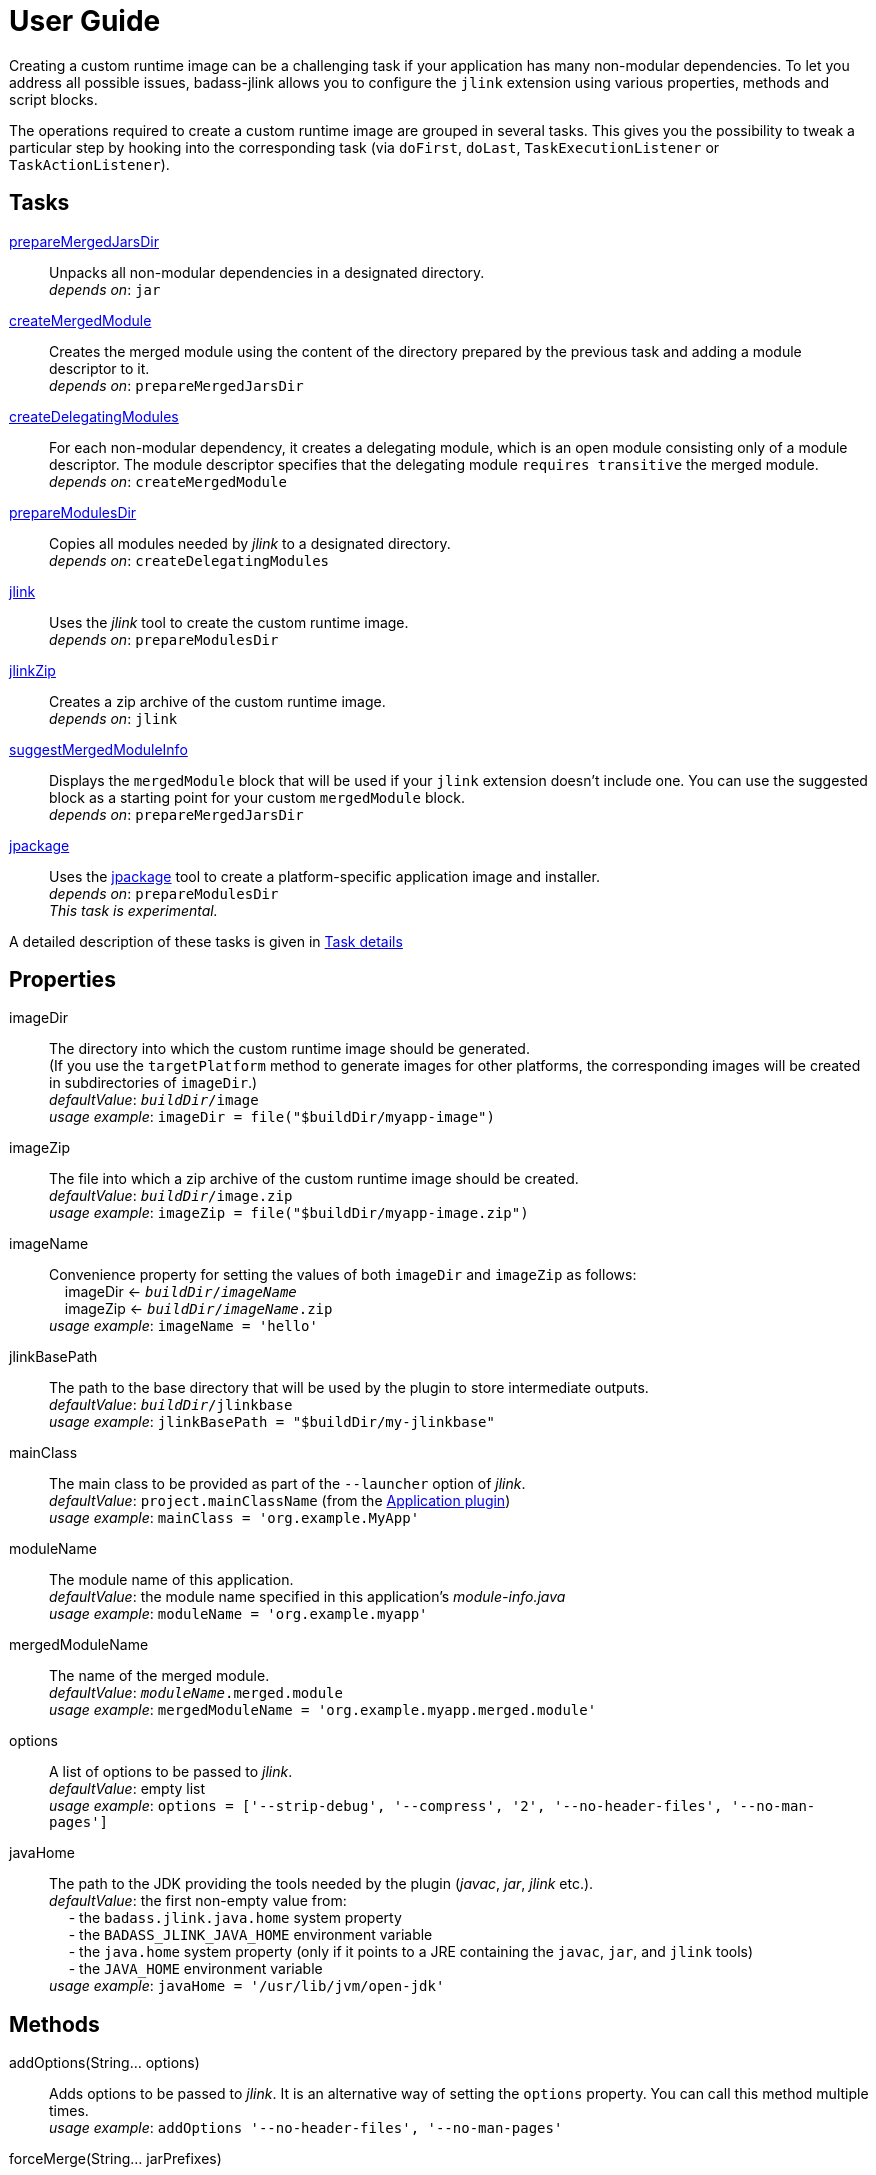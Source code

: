 [[user_guide]]
= User Guide

Creating a custom runtime image can be a challenging task if your application has many non-modular dependencies.
To let you address all possible issues, badass-jlink allows you to configure the `jlink` extension using various properties, methods and script blocks.

The operations required to create a custom runtime image are grouped in several tasks.
This gives you the possibility to tweak a particular step by hooking into the corresponding task
(via `doFirst`, `doLast`, `TaskExecutionListener` or `TaskActionListener`).

== Tasks
<<prepareMergedJarsDir>>:: Unpacks all non-modular dependencies in a designated directory. +
    _depends on_: `jar`
<<createMergedModule>>:: Creates the merged module using the content of the directory prepared by the previous task and adding a module descriptor to it. +
    _depends on_: `prepareMergedJarsDir`
<<createDelegatingModules>>:: For each non-modular dependency, it creates a delegating module, which is an open module
consisting only of a module descriptor. The module descriptor specifies that the delegating module `requires transitive` the merged module. +
    _depends on_: `createMergedModule`
<<prepareModulesDir>>:: Copies all modules needed by _jlink_ to a designated directory. +
    _depends on_: `createDelegatingModules`
<<jlink>>:: Uses the _jlink_ tool to create the custom runtime image.  +
    _depends on_: `prepareModulesDir`
<<jlinkZip>>:: Creates a zip archive of the custom runtime image. +
    _depends on_: `jlink`
<<suggestMergedModuleInfo>>:: Displays the `mergedModule` block that will be used if your `jlink` extension doesn't include one.
  You can use the suggested block as a starting point for your custom `mergedModule` block. +
    _depends on_: `prepareMergedJarsDir`
<<jpackage>>:: Uses the https://jdk.java.net/jpackage/[jpackage] tool to create a platform-specific application image and installer.  +
    _depends on_: `prepareModulesDir` +
    _This task is experimental._

A detailed description of these tasks is given in <<taskDetails>>

== Properties
imageDir:: The directory into which the custom runtime image should be generated. +
(If you use the `targetPlatform` method to generate images for other platforms, the corresponding images will be created in subdirectories of `imageDir`.) +
    _defaultValue_: `_buildDir_/image` +
    _usage example_: `imageDir = file("$buildDir/myapp-image")`
imageZip:: The file into which a zip archive of the custom runtime image should be created. +
    _defaultValue_: `_buildDir_/image.zip` +
    _usage example_: `imageZip = file("$buildDir/myapp-image.zip")`
imageName:: Convenience property for setting the values of both `imageDir` and `imageZip` as follows: +
    pass:[&nbsp;&nbsp;&nbsp;&nbsp;]imageDir <- `_buildDir_/_imageName_` +
    pass:[&nbsp;&nbsp;&nbsp;&nbsp;]imageZip <- `_buildDir_/_imageName_.zip` +
    _usage example_: `imageName = 'hello'`
jlinkBasePath:: The path to the base directory that will be used by the plugin to store intermediate outputs. +
    _defaultValue_: `_buildDir_/jlinkbase` +
    _usage example_: `jlinkBasePath = "$buildDir/my-jlinkbase"`
mainClass:: The main class to be provided as part of the `--launcher` option of _jlink_. +
    _defaultValue_: `project.mainClassName` (from the https://docs.gradle.org/current/userguide/application_plugin.html[Application plugin]) +
    _usage example_: `mainClass = 'org.example.MyApp'`
moduleName:: The module name of this application. +
    _defaultValue_: the module name specified in this application's _module-info.java_ +
    _usage example_: `moduleName = 'org.example.myapp'`
mergedModuleName:: The name of the merged module. +
    _defaultValue_: `_moduleName_.merged.module` +
    _usage example_: `mergedModuleName = 'org.example.myapp.merged.module'`
options:: A list of options to be passed to _jlink_. +
    _defaultValue_: empty list +
    _usage example_: `options = ['--strip-debug', '--compress', '2', '--no-header-files', '--no-man-pages']`
javaHome:: The path to the JDK providing the tools needed by the plugin (_javac_, _jar_, _jlink_ etc.). +
    _defaultValue_: the first non-empty value from: +
        pass:[&nbsp;&nbsp;&nbsp;&nbsp;] - the `badass.jlink.java.home` system property +
        pass:[&nbsp;&nbsp;&nbsp;&nbsp;] - the `BADASS_JLINK_JAVA_HOME` environment variable +
        pass:[&nbsp;&nbsp;&nbsp;&nbsp;] - the `java.home` system property (only if it points to a JRE containing the `javac`, `jar`, and `jlink` tools) +
        pass:[&nbsp;&nbsp;&nbsp;&nbsp;] - the `JAVA_HOME` environment variable +
    _usage example_: `javaHome = '/usr/lib/jvm/open-jdk'`


== Methods

[maroon]##addOptions##(String... [purple]##options##):: Adds options to be passed to _jlink_.
It is an alternative way of setting the `options` property.
You can call this method multiple times. +
    _usage example_: `addOptions '--no-header-files', '--no-man-pages'`

[maroon]##forceMerge##(String... [purple]##jarPrefixes##):: Instructs the plugin to include all dependencies matching the given prefixes into the merged module.
This method is useful when the plugin should handle one or more modular jars as non-modular.
You can call this method multiple times. +
    _usage example_: `forceMerge 'jakarta.xml.bind-api'`


[maroon]##addExtraDependencies##(String... [purple]##jarPrefixes##):: Instructs the plugin to treat all jars matching the given prefixes as dependencies of the merged module. +
A typical situation where this method is needed involves libraries using JavaFX.
Some libraries do not specify their JavaFX dependencies, because JavaFX was part of the JDK before being removed in Java 11. +
Including `addExtraDependencies("javafx")` into the `jlink` block solves this problem.

[maroon]##addExtraModulePath##(String [purple]##modulePath##):: Instructs the plugin to include the specified `modulePath` in the list of paths passed to the `--module-path` option of jlink. +
You can call this method multiple times. +
    _usage example_: `addExtraModulePath '/usr/lib/jmods'`

[maroon]##targetPlatform##(String [purple]##name##, String [purple]##jdkHome##, List<String> [purple]##options## = []):: Instructs the plugin to generate an application image for a specific platform. +
By default, the plugin generates an image for the platform it runs on.
To create images for other platforms, you need to call the `targetPlatform` method (one call per target platform). +
[purple]##**name**##: an identifier of your choice that will be appended to the `imageDir` and `imageZip` properties to
determine the location of the image directory and of the image archive. +
[purple]##**jdkHome**##: the path to the target platform JDK. +
[purple]##**options**##: an optional list of platform-specific options.
These options will pe passed to _jlink_ in addition to those provided by the `options` property of the `jlink` extension. +
_NOTE_: This is only a convenience method. There is a more powerful `targetPlatform` method (described below), which allows configuring additional parameters of the target platform.

[cols="1,100", frame=none, grid=none]
|===
a| a| .Usage example
[source,groovy]
----
jlink {
    ...
    targetPlatform('linux-x64', '/usr/lib/jvm/jdk_x64_linux_hotspot_11_28')
    targetPlatform('linux-s390x', '/usr/lib/jvm/jdk_s390x_linux_hotspot_11_28',
                                                               ['--endian', 'big'])
    ...
}
----
|===

For a project named `hello`, executing the `jlinkZip` task with the above configuration, and assuming default values for the other properties,
the plugin will generate the platform-specific images in the directories
`build/image/hello-linux-x64` and `build/image/hello-linux-s390x`.
The archived images will be available in `build/image-linux-x64.zip` and `build/image-linux-s390x.zip`.

[maroon]##targetPlatform##(String [purple]##name##, Action<TargetPlatform> [purple]##action##):: This more powerful version of the `targetPlatform` method allows configuring the target platform parameters using a script block. +
[purple]##**name**##: an identifier of your choice that will be appended to the `imageDir` and `imageZip` properties to
determine the location of the image directory and of the image archive. +
[purple]##**action**##: a script block for configuring the target platform parameters. +
&nbsp;&nbsp;&nbsp;&nbsp; _Parameters:_ +
&nbsp;&nbsp;&nbsp;&nbsp;&nbsp;&nbsp;&nbsp;&nbsp; [purple]##**jdkHome**##: the path to the target platform JDK. +
&nbsp;&nbsp;&nbsp;&nbsp;&nbsp;&nbsp;&nbsp;&nbsp; [purple]##**options**##: an optional list of platform-specific options. +
&nbsp;&nbsp;&nbsp;&nbsp; _Methods:_ +
&nbsp;&nbsp;&nbsp;&nbsp;&nbsp;&nbsp;&nbsp;&nbsp; [maroon]##addOptions##(String... [purple]##options##): an alternative way of setting the `options` property. +
&nbsp;&nbsp;&nbsp;&nbsp;&nbsp;&nbsp;&nbsp;&nbsp; [maroon]##addExtraModulePath##(String [purple]##path##): pass the specified path to the `--module-path` option of jlink. +
&nbsp;&nbsp;&nbsp;&nbsp;&nbsp;&nbsp;&nbsp;&nbsp; This method can be used to specify the location of the platform-specific OpenJFX modules.

[cols="1,100", frame=none, grid=none]
|===
a| a| .Usage example
[source,groovy]
----
jlink {
    ...
    targetPlatform("linux-s390x") {
        jdkHome = "/usr/lib/jvm/linux-s390x/jdk-11.0.2+9"
        addOptions("--endian", "big")
        addExtraModulePath("/usr/lib/openjfx/linux-s390x/jmods")
    }
    targetPlatform("mac") {
        jdkHome = "/usr/lib/jvm/mac/jdk-11.0.2+9"
        addExtraModulePath("/usr/lib/openjfx/mac/jmods")
    }
    targetPlatform("win") {
        jdkHome = "/usr/lib/jvm/win/jdk-11.0.2+9"
        addExtraModulePath("/usr/lib/openjfx/win/jmods")
    }
    ...
}
----
|===

[[scriptBlocks]]
== Script blocks

The `jlink` extension can also contain the script blocks detailed below.

=== mergedModule

The `mergedModule` block allows you to configure the module descriptor of the merged module.
It provides a DSL that matches the syntax of the directives in a module declaration file (_module-info.java_),
but it requires quotes around the names of modules, services, and service implementation classes.

The plugin automatically exports all packages found in the merged module, therefore the DSL does not support `exports` directives.

If a `mergedModule` block appears in yout build script, the generated module descriptor will contain the clauses specified in this block.
Otherwise, the module descriptor is created using the algorithm implemented by the `suggestMergedModuleInfo` task.

In many cases the "suggested" descriptor is just the right one for your merged module, so you don't need to provide a `mergedModule` block.
In some other cases the "suggested" descriptor is _almost_ right, in the sense that it only misses one or a few clauses.
In these cases you are allowed to configure only the missing clauses in the `mergedModule` block and instruct the plugin
to add them to the suggested descriptor by setting the attribute `additive` to true.
(The default value of `additive` is false.)


_Usage example_
[source,groovy,indent=0,subs="verbatim,attributes",role="primary"]
.Groovy
----
jlink {
    ...
    mergedModule {
        additive = true
        requires 'java.desktop'
        requires transitive 'java.sql'
        uses 'java.sql.Driver'
        provides 'java.sql.Driver' with 'org.hsqldb.jdbc.JDBCDriver'
    }
    ...
}
----

[source,kotlin,indent=0,subs="verbatim,attributes",role="secondary"]
.Kotlin
----
jlink {
    ...
    mergedModule {
        requires("java.desktop")
        requiresTransitive("java.sql")
        uses("java.sql.Driver")
        provides("java.sql.Driver").with("org.hsqldb.jdbc.JDBCDriver")
    }
    ...
}
----

=== launcher

The plugin generates script files for launching your application.
You can customize these scripts by configuring the following properties in the `launcher` block.

name:: The base name of the script files used to launch your aplication. +
    _defaultValue_: `project.name`

jvmArgs:: list of JVM arguments to be passed to the java executable. +
    _defaultValue_: empty list

args:: list of arguments to be passed to the application. +
    _defaultValue_: empty list

unixScriptTemplate:: the template for generating the script file for Unix-like systems. +
    _defaultValue_: null (the plugin uses its own template)

windowsScriptTemplate:: the template for generating the script file for Windows-based systems. +
    _defaultValue_: null (the plugin uses its own template)

The plugin uses http://docs.groovy-lang.org/latest/html/api/groovy/text/SimpleTemplateEngine.html[Groovy's SimpleTemplateEngine]
to parse the templates, with the following variables available:

- moduleName
- mainClassName
- jvmArgs
- args

_Usage example_
[source,groovy,indent=0,subs="verbatim,attributes",role="primary"]
.Groovy
----
jlink {
    ...
    launcher {
        name = 'my-app'
        jvmArgs = ['-Dlog4j.debug=true', '-Dlog4j.configurationFile=./log4j2.xml']
        args = ['--user', 'alice']
        unixScriptTemplate = file('unixStartScript.txt')
        windowsScriptTemplate = file('windowsStartScript.txt')
    }
    ...
}
----

[source,kotlin,indent=0,subs="verbatim,attributes",role="secondary"]
.Kotlin
----
jlink {
    ...
    launcher {
        name = "my-app"
        jvmArgs = listOf("-Dlog4j.debug=true", "-Dlog4j.configurationFile=./log4j2.xml")
        args = listOf("--user", "alice")
        unixScriptTemplate = file("unixStartScript.txt")
        windowsScriptTemplate = file("windowsStartScript.txt")
    }
    ...
}
----

=== jpackage

This experimental script block allows you to customize the https://jdk.java.net/jpackage/[jpackage]-based generation of platform-specific application images and installers.

jpackageHome:: The path to the JDK providing the jpackage tool. +
    _defaultValue_: the first non-empty value from: +
        pass:[&nbsp;&nbsp;&nbsp;&nbsp;] - the `badass.jlink.jpackage.home` system property +
        pass:[&nbsp;&nbsp;&nbsp;&nbsp;] - the `BADASS_JLINK_JPACKAGE_HOME` environment variable +
        pass:[&nbsp;&nbsp;&nbsp;&nbsp;] - the `java.home` system property (only if it points to a JRE containing the `jpackage` tool) +
        pass:[&nbsp;&nbsp;&nbsp;&nbsp;] - the `JAVA_HOME` environment variable +
    _usage example_: `jpackageHome = "/usr/lib/jvm/jdk13"`

outputDir:: Convenience property for setting both `imageOutputDir` and
`installerOutputDir` with the value _buildDir_/_outputDir_. +
    _defaultValue_: `"jpackage"` +
    _usage example_: `outputDir = "my-packaging"`


imageOutputDir:: the directory passed as argument to the `--output` option when running `jpackage` in the `create-image` mode.
    _defaultValue_: `_buildDir_/_outputDir_` +
    _usage example_: `imageOutputDir = file("$buildDir/my-packaging-image")`

imageName:: the argument passed to the `--name` option when running `jpackage` in the `create-image` mode. +
    _defaultValue_: the `name` value configured in the `launcher` block or  `_project.name_` +
    _usage example_: `imageName = "MyApp"`

imageOptions:: list of additional options to be passed to the `jpackage` executable in the `create-image` mode. +
    _defaultValue_: empty list +
    _usage example_: `imageOptions = ["--win-console"]`

skipInstaller:: boolean value that lets you generate only the platform-specific application image and skip the generation of the platform-specific application installer. +
    _defaultValue_: false +
    _usage example_: `skipInstaller = true`

installerType:: the type of installer to be generated. +
    _defaultValue_: null (all supported types for the current platform will be generated) +
    _usage example_: `installerType = "rpm"`

installerOutputDir:: the directory passed as argument to the `--output` option when running `jpackage` in the `create-image` mode.
    _defaultValue_: `_buildDir_/_outputDir_` +
    _usage example_: `installerOutputDir = file("$buildDir/my-packaging-installer")`

installerName:: the argument passed to the `--name` option when running `jpackage` in the `create-installer` mode. +
    _defaultValue_: the `name` value configured in the `launcher` block or  `_project.name_` +
    _usage example_: `installerName = "MyApp"`

jvmArgs:: list of JVM arguments to be passed to the virtual machine. +
    _defaultValue_: the `jvmArgs` value configured in the `launcher` block or an empty list

installerOptions:: list of additional options to be passed to the `jpackage` executable in the `create-installer` mode. +
    _defaultValue_: empty list +
    _usage example_: `installerOptions = ["--win-console"]`

targetPlatformName:: This property is required only when using the `targetPlatform` method.
    It specifies which of the images produced by jlink should be used as runtime image by jpackage.
    Its value must match the name provided in one of the calls to the `targetPlatform` method. +
    _defaultValue_: null +
    _usage example_: `targetPlatform = "linux"`


_Usage example_
[source,groovy,indent=0,subs="verbatim,attributes",role="primary"]
.Groovy
----
jlink {
    ...
    jpackage {
        jpackageHome = '/usr/lib/jvm/jdk13'
        outputDir = 'my-packaging'
        // imageOutputDir = file("$buildDir/my-packaging-image")
        // installerOutputDir = file("$buildDir/my-packaging-installer")
        imageName = 'MyApp'
        imageOptions = ['--win-console']
        skipInstaller = false
        installerName = 'MyApp'
        installerType = 'msi'
        installerOptions = ['--win-console', '--win-menu', '--win-shortcut']
    }
    ...
}
----

[source,kotlin,indent=0,subs="verbatim,attributes",role="secondary"]
.Kotlin
----
jlink {
    ...
    jpackage {
        jpackageHome = "/usr/lib/jvm/jdk13"
        outputDir = "my-packaging"
        // imageOutputDir = file("$buildDir/my-packaging-image")
        // installerOutputDir = file("$buildDir/my-packaging-installer")
        imageName = "MyApp"
        imageOptions = listOf("--win-console")
        skipInstaller = false
        installerName = "MyApp"
        installerType = "msi"
        installerOptions = listOf("--win-console", "--win-menu", "--win-shortcut")
    }
    ...
}
----

== How it works

The plugin combines all non-modular dependencies into a single jar to which it adds a module descriptor.
If the `jlink` extension contains a `mergedModule` block, its directives will be used to generate the module descriptor.
Otherwise, a module descriptor is created using the algorithm implemented by the `suggestMergedModuleInfo` task.
If the attribute `additive` is set to true in the `mergedModule` block, the generated module descriptor adds the clauses
specified in this block to the "suggested" descriptor.

The non-modular dependencies appear as automatic modules in the original module graph.
The plugin replaces them with _delegating modules_, which are dummy modules containing only a module descriptor that
`requires transitive` the  merged module.

The figure below illustrates this process.

image::merging.png[]

In some situations, the above approach would lead to cyclic dependencies between modules.
For example, in the module graph below the automatic module _org.example.mod1_ requires the proper module _org.example.mod2_.
Because the content of _org.example.mod1_ gets merged into the merged module, the merged module must require _org.example.mod2_.
This in turn requires the delegating module _org.example.mod3_ and hence the merged module.

image::merging.cycle.png[]


To prevent such problems, the plugin automatically detects the modular jars that would be involved in a cycle and treats them
as if they were non-modular.
This means that it also merges these modular jars into the merged module and replaces them with delegating modules.
The figure below shows the resulting module graph.

image::merging.no-cycle.png[]

Sometimes, you may want to have a modular jar treated as non-modular, even if it is not affected by a cyclic dependency problem.
You can do this using the `forceMerge` method.

[[taskDetails]]
== Task details

The following properties denote files and directories used by the plugin tasks:

* [green]##imageDir## - the directory into which the custom runtime image should be generated.
* [olive]##imageZip## - the file into which a zip archive of the custom runtime image should be created.
* [purple]##jlinkBasePath## - the path to the base working directory of the plugin.
The table below shows the variable names of the subdirectories created here and their relative path to the base working directory:

+++
<div style="margin-left: 30px;">
<table class="tableblock frame-none grid-none stretch">
<colgroup>
<col style="width: 30%;">
<col style="width: 70%;">
</colgroup>
<tr><td><b>Variable name</b></td><td><b>Path relative to <i>jlinkBasePath<i></b></td></tr>
<tr><td class="maroon">mergedJarsDir</td><td><code>mergedjars</code></td></tr>
<tr><td class="aqua">tmpMergedModuleDir</td><td><code>tmpmerged</code></td></tr>
<tr><td class="teal">jlinkJarsDir</td><td><code>jlinkjars</code></td></tr>
<tr><td class="navy">tmpJarsDir</td><td><code>tmpjars</code></td></tr>
<tr><td class="fuchsia">tmpModuleInfoDir</td><td><code>tmpmodinfo</code></td></tr>
<tr><td class="blue">delegatingModulesDir</td><td><code>delegating</code></td></tr>
</table>
</div>
+++

[[prepareMergedJarsDir]]
=== prepareMergedJarsDir

[subs="attributes",options="nowrap"]
----
- clean <span class="purple">jlinkBasePath</span>
- copy modular jars required by non-modular jars to <span class="teal">jlinkJarsDir</span>
- copy non-modular jars to <span class="red">nonModularJarsDir</span>
- unpack all jars from <span class="red">nonModularJarsDir</span> into <span class="maroon">mergedJarsDir</span>
- create MANIFEST.MF in <span class="maroon">mergedJarsDir</span>
----


[[createMergedModule]]
=== createMergedModule
[subs="attributes",options="nowrap"]
----
- archive <span class="maroon">mergedJarsDir</span> into <span class="aqua">tmpMergedModuleDir</span>/<i>mergedModuleName</i>.jar
- generate module-info.java for the above merged jar into <span class="navy">tmpJarsDir</span>
- clean <span class="fuchsia">tmpModuleInfoDir</span> and unpack the merged jar in it
- compile the generated module-info.java into <span class="fuchsia">tmpModuleInfoDir</span>
        using <span class="teal">jlinkJarsDir</span> as module-path
- copy the merged jar into <span class="teal">jlinkJarsDir</span>
- insert the module-info.class from <span class="fuchsia">tmpModuleInfoDir</span> into the merged jar
----


[[createDelegatingModules]]
=== createDelegatingModules
[subs="attributes",options="nowrap"]
----
- delete <span class="navy">tmpJarsDir</span>
- for each file in <span class="red">nonModularJarsDir</span>:
    - create delegating module-info.java into <span class="navy">tmpJarsDir</span>/&lt;current-module-name&gt;
    - clean <span class="fuchsia">tmpModuleInfoDir</span> and create MANIFEST.MF in it
    - compile module-info.java into
            <span class="fuchsia">tmpModuleInfoDir</span> with <span class="teal">jlinkJarsDir</span> as module-path
    - create a jar of <span class="fuchsia">tmpModuleInfoDir</span> into <span class="blue">delegatingModulesDir</span>
----


[[prepareModulesDir]]
=== prepareModulesDir
[subs="attributes",options="nowrap"]
----
- copy delegating modules from <span class="blue">delegatingModulesDir</span> to <span class="teal">jlinkJarsDir</span>
- copy modular jars not required by non-modular jars to <span class="teal">jlinkJarsDir</span>
- copy the main module jar from <i>project.jar.archivePath</i> to <span class="teal">jlinkJarsDir</span>
- adjust all module descriptors containing qualified <i>exports</i> or <i>opens</i> clauses
        referring to modules integrated in the merged module. These clauses
        will be changed to also refer to the merged module.
----


[[jlink]]
=== jlink
[subs="attributes",options="nowrap"]
----
- delete <span class="green">imageDir</span>
- create custom runtime image in <span class="green">imageDir</span> by executing <i>jlink</i>
        with modules from <span class="teal">jlinkJarsDir</span>
----


[[jlinkZip]]
=== jlinkZip
[subs="attributes",options="nowrap"]
----
- zip <span class="green">imageDir</span> to <span class="olive">imageZip</span>
----

[[suggestMergedModuleInfo]]
=== suggestMergedModuleInfo
[subs="attributes",options="nowrap"]
----
- determine the modules required by the merged module
- determine the services used by the merged module
- determine the services provided by the merged module
- print the suggested `mergedModule` block
----

**Options**::
`language`:: the DSL for which the _mergedModule_ block should be displayed. +
_default value_: `groovy` +
_accepted values_: `groovy`, `kotlin`, `java` +
_usage example_: `./gradlew suggestMergedModuleInfo --language=kotlin`


[[jpackage]]
=== jpackage
[subs="attributes",options="nowrap"]
----
- create a platform-specific application image in <font color="saddlebrown">imageOutputDir</font> by executing
        <i>jpackage create-image</i> with --module-path=<span class="teal">jlinkJarsDir</span>
- if <i>skipInstaller</i> is <i>false</i>, create a platform-specific application installer
        in <font color="cadetblue">installerOutputDir</font> by executing <i>jpackage create-installer</i>
        with --app-image=<font color="saddlebrown">imageOutputDir</font>/<font color="midnightblue">imageName</font>
----
The properties pass:[<font color="saddlebrown">imageOutputDir</font>, <font color="cadetblue">installerOutputDir</font>, and <font color="midnightblue">imageName</font>]
can be configured in the `jpackage` script block.
